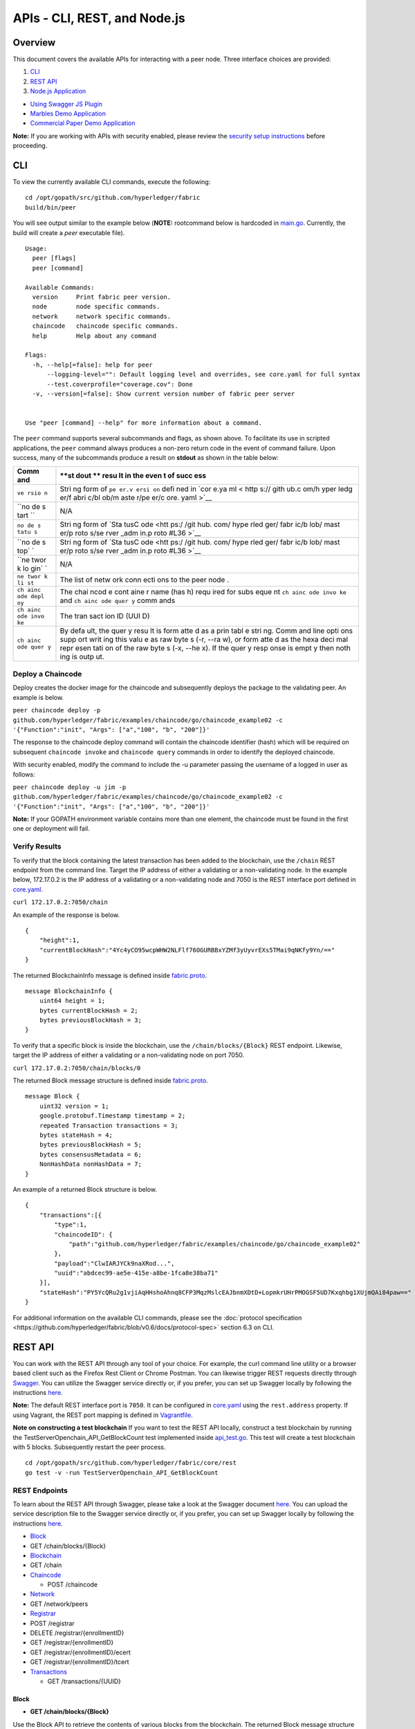 APIs - CLI, REST, and Node.js
=============================

Overview
--------

This document covers the available APIs for interacting with a peer
node. Three interface choices are provided:

1. `CLI <#cli>`__
2. `REST API <#rest-api>`__
3. `Node.js Application <#nodejs-application>`__

-  `Using Swagger JS Plugin <#using-swagger-js-plugin>`__
-  `Marbles Demo Application <#marbles-demo-application>`__
-  `Commercial Paper Demo
   Application <#commercial-paper-demo-application>`__

**Note:** If you are working with APIs with security enabled, please
review the `security setup
instructions <https://github.com/hyperledger/fabric/blob/v0.6/docs/Setup/Chaincode-setup.md#security-setup-optional>`__
before proceeding.

CLI
---

To view the currently available CLI commands, execute the following:

::

    cd /opt/gopath/src/github.com/hyperledger/fabric
    build/bin/peer

You will see output similar to the example below (**NOTE:** rootcommand
below is hardcoded in
`main.go <https://github.com/hyperledger/fabric/blob/v0.6/main.go>`__.
Currently, the build will create a *peer* executable file).

::

        Usage:
          peer [flags]
          peer [command]

        Available Commands:
          version     Print fabric peer version.
          node        node specific commands.
          network     network specific commands.
          chaincode   chaincode specific commands.
          help        Help about any command

        Flags:
          -h, --help[=false]: help for peer
              --logging-level="": Default logging level and overrides, see core.yaml for full syntax
              --test.coverprofile="coverage.cov": Done
          -v, --version[=false]: Show current version number of fabric peer server


        Use "peer [command] --help" for more information about a command.

The ``peer`` command supports several subcommands and flags, as shown
above. To facilitate its use in scripted applications, the ``peer``
command always produces a non-zero return code in the event of command
failure. Upon success, many of the subcommands produce a result on
**stdout** as shown in the table below:

+------+------+
| Comm | **st |
| and  | dout |
|      | **   |
|      | resu |
|      | lt   |
|      | in   |
|      | the  |
|      | even |
|      | t    |
|      | of   |
|      | succ |
|      | ess  |
+======+======+
| ``ve | Stri |
| rsio | ng   |
| n``  | form |
|      | of   |
|      | ``pe |
|      | er.v |
|      | ersi |
|      | on`` |
|      | defi |
|      | ned  |
|      | in   |
|      | `cor |
|      | e.ya |
|      | ml < |
|      | http |
|      | s:// |
|      | gith |
|      | ub.c |
|      | om/h |
|      | yper |
|      | ledg |
|      | er/f |
|      | abri |
|      | c/bl |
|      | ob/m |
|      | aste |
|      | r/pe |
|      | er/c |
|      | ore. |
|      | yaml |
|      | >`__ |
+------+------+
| ``no | N/A  |
| de s |      |
| tart |      |
| ``   |      |
+------+------+
| ``no | Stri |
| de s | ng   |
| tatu | form |
| s``  | of   |
|      | `Sta |
|      | tusC |
|      | ode  |
|      | <htt |
|      | ps:/ |
|      | /git |
|      | hub. |
|      | com/ |
|      | hype |
|      | rled |
|      | ger/ |
|      | fabr |
|      | ic/b |
|      | lob/ |
|      | mast |
|      | er/p |
|      | roto |
|      | s/se |
|      | rver |
|      | _adm |
|      | in.p |
|      | roto |
|      | #L36 |
|      | >`__ |
+------+------+
| ``no | Stri |
| de s | ng   |
| top` | form |
| `    | of   |
|      | `Sta |
|      | tusC |
|      | ode  |
|      | <htt |
|      | ps:/ |
|      | /git |
|      | hub. |
|      | com/ |
|      | hype |
|      | rled |
|      | ger/ |
|      | fabr |
|      | ic/b |
|      | lob/ |
|      | mast |
|      | er/p |
|      | roto |
|      | s/se |
|      | rver |
|      | _adm |
|      | in.p |
|      | roto |
|      | #L36 |
|      | >`__ |
+------+------+
| ``ne | N/A  |
| twor |      |
| k lo |      |
| gin` |      |
| `    |      |
+------+------+
| ``ne | The  |
| twor | list |
| k li | of   |
| st`` | netw |
|      | ork  |
|      | conn |
|      | ecti |
|      | ons  |
|      | to   |
|      | the  |
|      | peer |
|      | node |
|      | .    |
+------+------+
| ``ch | The  |
| ainc | chai |
| ode  | ncod |
| depl | e    |
| oy`` | cont |
|      | aine |
|      | r    |
|      | name |
|      | (has |
|      | h)   |
|      | requ |
|      | ired |
|      | for  |
|      | subs |
|      | eque |
|      | nt   |
|      | ``ch |
|      | ainc |
|      | ode  |
|      | invo |
|      | ke`` |
|      | and  |
|      | ``ch |
|      | ainc |
|      | ode  |
|      | quer |
|      | y``  |
|      | comm |
|      | ands |
+------+------+
| ``ch | The  |
| ainc | tran |
| ode  | sact |
| invo | ion  |
| ke`` | ID   |
|      | (UUI |
|      | D)   |
+------+------+
| ``ch | By   |
| ainc | defa |
| ode  | ult, |
| quer | the  |
| y``  | quer |
|      | y    |
|      | resu |
|      | lt   |
|      | is   |
|      | form |
|      | atte |
|      | d    |
|      | as a |
|      | prin |
|      | tabl |
|      | e    |
|      | stri |
|      | ng.  |
|      | Comm |
|      | and  |
|      | line |
|      | opti |
|      | ons  |
|      | supp |
|      | ort  |
|      | writ |
|      | ing  |
|      | this |
|      | valu |
|      | e    |
|      | as   |
|      | raw  |
|      | byte |
|      | s    |
|      | (-r, |
|      | --ra |
|      | w),  |
|      | or   |
|      | form |
|      | atte |
|      | d    |
|      | as   |
|      | the  |
|      | hexa |
|      | deci |
|      | mal  |
|      | repr |
|      | esen |
|      | tati |
|      | on   |
|      | of   |
|      | the  |
|      | raw  |
|      | byte |
|      | s    |
|      | (-x, |
|      | --he |
|      | x).  |
|      | If   |
|      | the  |
|      | quer |
|      | y    |
|      | resp |
|      | onse |
|      | is   |
|      | empt |
|      | y    |
|      | then |
|      | noth |
|      | ing  |
|      | is   |
|      | outp |
|      | ut.  |
+------+------+

Deploy a Chaincode
~~~~~~~~~~~~~~~~~~

Deploy creates the docker image for the chaincode and subsequently
deploys the package to the validating peer. An example is below.

``peer chaincode deploy -p github.com/hyperledger/fabric/examples/chaincode/go/chaincode_example02 -c '{"Function":"init", "Args": ["a","100", "b", "200"]}'``

The response to the chaincode deploy command will contain the chaincode
identifier (hash) which will be required on subsequent
``chaincode invoke`` and ``chaincode query`` commands in order to
identify the deployed chaincode.

With security enabled, modify the command to include the -u parameter
passing the username of a logged in user as follows:

``peer chaincode deploy -u jim -p github.com/hyperledger/fabric/examples/chaincode/go/chaincode_example02 -c '{"Function":"init", "Args": ["a","100", "b", "200"]}'``

**Note:** If your GOPATH environment variable contains more than one
element, the chaincode must be found in the first one or deployment will
fail.

Verify Results
~~~~~~~~~~~~~~

To verify that the block containing the latest transaction has been
added to the blockchain, use the ``/chain`` REST endpoint from the
command line. Target the IP address of either a validating or a
non-validating node. In the example below, 172.17.0.2 is the IP address
of a validating or a non-validating node and 7050 is the REST interface
port defined in
`core.yaml <https://github.com/hyperledger/fabric/blob/v0.6/peer/core.yaml>`__.

``curl 172.17.0.2:7050/chain``

An example of the response is below.

::

    {
        "height":1,
        "currentBlockHash":"4Yc4yCO95wcpWHW2NLFlf76OGURBBxYZMf3yUyvrEXs5TMai9qNKfy9Yn/=="
    }

The returned BlockchainInfo message is defined inside
`fabric.proto <https://github.com/hyperledger/fabric/blob/v0.6/protos/fabric.proto#L96>`__.

::

    message BlockchainInfo {
        uint64 height = 1;
        bytes currentBlockHash = 2;
        bytes previousBlockHash = 3;
    }

To verify that a specific block is inside the blockchain, use the
``/chain/blocks/{Block}`` REST endpoint. Likewise, target the IP address
of either a validating or a non-validating node on port 7050.

``curl 172.17.0.2:7050/chain/blocks/0``

The returned Block message structure is defined inside
`fabric.proto <https://github.com/hyperledger/fabric/blob/v0.6/protos/fabric.proto#L84>`__.

::

    message Block {
        uint32 version = 1;
        google.protobuf.Timestamp timestamp = 2;
        repeated Transaction transactions = 3;
        bytes stateHash = 4;
        bytes previousBlockHash = 5;
        bytes consensusMetadata = 6;
        NonHashData nonHashData = 7;
    }

An example of a returned Block structure is below.

::

    {
        "transactions":[{
            "type":1,
            "chaincodeID": {
                "path":"github.com/hyperledger/fabric/examples/chaincode/go/chaincode_example02"
            },
            "payload":"ClwIARJYCk9naXRod...",
            "uuid":"abdcec99-ae5e-415e-a8be-1fca8e38ba71"
        }],
        "stateHash":"PY5YcQRu2g1vjiAqHHshoAhnq8CFP3MqzMslcEAJbnmXDtD+LopmkrUHrPMOGSF5UD7Kxqhbg1XUjmQAi84paw=="
    }

For additional information on the available CLI commands, please see the
:doc:`protocol
specification <https://github.com/hyperledger/fabric/blob/v0.6/docs/protocol-spec>`
section 6.3 on CLI.

REST API
--------

You can work with the REST API through any tool of your choice. For
example, the curl command line utility or a browser based client such as
the Firefox Rest Client or Chrome Postman. You can likewise trigger REST
requests directly through `Swagger <http://swagger.io/>`__. You can
utilize the Swagger service directly or, if you prefer, you can set up
Swagger locally by following the instructions
`here <#to-set-up-swagger-ui>`__.

**Note:** The default REST interface port is ``7050``. It can be
configured in
`core.yaml <https://github.com/hyperledger/fabric/blob/master/peer/core.yaml>`__
using the ``rest.address`` property. If using Vagrant, the REST port
mapping is defined in
`Vagrantfile <https://github.com/hyperledger/fabric/blob/v0.6/devenv/Vagrantfile>`__.

**Note on constructing a test blockchain** If you want to test the REST
API locally, construct a test blockchain by running the
TestServerOpenchain_API_GetBlockCount test implemented inside
`api_test.go <https://github.com/hyperledger/fabric/blob/v0.6/core/rest/api_test.go>`__.
This test will create a test blockchain with 5 blocks. Subsequently
restart the peer process.

::

        cd /opt/gopath/src/github.com/hyperledger/fabric/core/rest
        go test -v -run TestServerOpenchain_API_GetBlockCount

REST Endpoints
~~~~~~~~~~~~~~

To learn about the REST API through Swagger, please take a look at the
Swagger document
`here <https://github.com/hyperledger/fabric/blob/v0.6/core/rest/rest_api.json>`__.
You can upload the service description file to the Swagger service
directly or, if you prefer, you can set up Swagger locally by following
the instructions `here <#to-set-up-swagger-ui>`__.

-  `Block <#block>`__
-  GET /chain/blocks/{Block}
-  `Blockchain <#blockchain>`__
-  GET /chain
-  `Chaincode <#chaincode>`__

   -  POST /chaincode

-  `Network <#network>`__
-  GET /network/peers
-  `Registrar <#registrar>`__
-  POST /registrar
-  DELETE /registrar/{enrollmentID}
-  GET /registrar/{enrollmentID}
-  GET /registrar/{enrollmentID}/ecert
-  GET /registrar/{enrollmentID}/tcert
-  `Transactions <#transactions>`__

   -  GET /transactions/{UUID}

Block
^^^^^

-  **GET /chain/blocks/{Block}**

Use the Block API to retrieve the contents of various blocks from the
blockchain. The returned Block message structure is defined inside
`fabric.proto <https://github.com/hyperledger/fabric/blob/v0.6/protos/fabric.proto#L84>`__.

::

    message Block {
        uint32 version = 1;
        google.protobuf.Timestamp Timestamp = 2;
        repeated Transaction transactions = 3;
        bytes stateHash = 4;
        bytes previousBlockHash = 5;
    }

Blockchain
^^^^^^^^^^

-  **GET /chain**

Use the Chain API to retrieve the current state of the blockchain. The
returned BlockchainInfo message is defined inside
`fabric.proto <https://github.com/hyperledger/fabric/blob/v0.6/protos/fabric.proto#L96>`__.

::

    message BlockchainInfo {
        uint64 height = 1;
        bytes currentBlockHash = 2;
        bytes previousBlockHash = 3;
    }

Chaincode
^^^^^^^^^

-  **POST /chaincode**

Use the /chaincode endpoint to deploy, invoke, and query a target
chaincode. This service endpoint implements the `JSON RPC 2.0
specification <http://www.jsonrpc.org/specification>`__ with the payload
identifying the desired chaincode operation within the ``method`` field.
The supported methods are ``deploy``, ``invoke``, and ``query``.

The /chaincode endpoint implements the `JSON RPC 2.0
specification <http://www.jsonrpc.org/specification>`__ and as such,
must have the required fields of ``jsonrpc``, ``method``, and in our
case ``params`` supplied within the payload. The client should also add
the ``id`` element within the payload if they wish to receive a response
to the request. If the ``id`` element is missing from the request
payload, the request is assumed to be a notification and the server will
not produce a response.

The following sample payloads may be used to deploy, invoke, and query a
sample chaincode. To deploy a chaincode, supply the
`ChaincodeSpec <https://github.com/hyperledger/fabric/blob/v0.6/protos/chaincode.proto#L60>`__
identifying the chaincode to deploy within the request payload.

Chaincode Deployment Request without security enabled:

::

    POST host:port/chaincode

    {
      "jsonrpc": "2.0",
      "method": "deploy",
      "params": {
        "type": 1,
        "chaincodeID":{
            "path":"github.com/hyperledger/fabric/examples/chaincode/go/chaincode_example02"
        },
        "ctorMsg": {
            "args":["init", "a", "1000", "b", "2000"]
        }
      },
      "id": 1
    }

To deploy a chaincode with security enabled, supply the
``secureContext`` element containing the registrationID of a registered
and logged in user together with the payload from above.

Chaincode Deployment Request with security enabled (add
``secureContext`` element):

::

    POST host:port/chaincode

    {
      "jsonrpc": "2.0",
      "method": "deploy",
      "params": {
        "type": 1,
        "chaincodeID":{
            "path":"github.com/hyperledger/fabric/examples/chaincode/go/chaincode_example02"
        },
        "ctorMsg": {
            "args":["init", "a", "1000", "b", "2000"]
        },
        "secureContext": "lukas"
      },
      "id": 1
    }

The response to a chaincode deployment request will contain a ``status``
element confirming successful completion of the request. The response to
a successful deployment request will likewise contain the generated
chaincode hash which must be used in subsequent invocation and query
requests sent to this chaincode.

Chaincode Deployment Response:

::

    {
        "jsonrpc": "2.0",
        "result": {
            "status": "OK",
            "message": "52b0d803fc395b5e34d8d4a7cd69fb6aa00099b8fabed83504ac1c5d61a425aca5b3ad3bf96643ea4fdaac132c417c37b00f88fa800de7ece387d008a76d3586"
        },
        "id": 1
    }

To invoke a chaincode, supply the
`ChaincodeSpec <https://github.com/hyperledger/fabric/blob/master/protos/chaincode.proto#L60>`__
identifying the chaincode to invoke within the request payload. Note the
chaincode ``name`` field, which is the hash returned from the deployment
request.

Chaincode Invocation Request without security enabled:

::

    {
      "jsonrpc": "2.0",
      "method": "invoke",
      "params": {
          "type": 1,
          "chaincodeID":{
              "name":"52b0d803fc395b5e34d8d4a7cd69fb6aa00099b8fabed83504ac1c5d61a425aca5b3ad3bf96643ea4fdaac132c417c37b00f88fa800de7ece387d008a76d3586"
          },
          "ctorMsg": {
             "args":["invoke", "a", "b", "100"]
          }
      },
      "id": 3
    }

To invoke a chaincode with security enabled, supply the
``secureContext`` element containing the registrationID of a registered
and logged in user together with the payload from above.

Chaincode Invocation Request with security enabled (add
``secureContext`` element):

::

    {
      "jsonrpc": "2.0",
      "method": "invoke",
      "params": {
          "type": 1,
          "chaincodeID":{
              "name":"52b0d803fc395b5e34d8d4a7cd69fb6aa00099b8fabed83504ac1c5d61a425aca5b3ad3bf96643ea4fdaac132c417c37b00f88fa800de7ece387d008a76d3586"
          },
          "ctorMsg": {
             "args":["invoke", "a", "b", "100"]
          },
          "secureContext": "lukas"
      },
      "id": 3
    }

The response to a chaincode invocation request will contain a ``status``
element confirming successful completion of the request. The response
will likewise contain the transaction id number for that specific
transaction. The client may use the returned transaction id number to
check on the status of the transaction after it has been submitted to
the system, as the transaction execution is asynchronous.

Chaincode Invocation Response:

::

    {
        "jsonrpc": "2.0",
        "result": {
            "status": "OK",
            "message": "5a4540e5-902b-422d-a6ab-e70ab36a2e6d"
        },
        "id": 3
    }

To query a chaincode, supply the
`ChaincodeSpec <https://github.com/hyperledger/fabric/blob/master/protos/chaincode.proto#L60>`__
identifying the chaincode to query within the request payload. Note the
chaincode ``name`` field, which is the hash returned from the deployment
request.

Chaincode Query Request without security enabled:

::

    {
      "jsonrpc": "2.0",
      "method": "query",
      "params": {
          "type": 1,
          "chaincodeID":{
              "name":"52b0d803fc395b5e34d8d4a7cd69fb6aa00099b8fabed83504ac1c5d61a425aca5b3ad3bf96643ea4fdaac132c417c37b00f88fa800de7ece387d008a76d3586"
          },
          "ctorMsg": {
             "args":["query", "a"]
          }
      },
      "id": 5
    }

To query a chaincode with security enabled, supply the ``secureContext``
element containing the registrationID of a registered and logged in user
together with the payload from above.

Chaincode Query Request with security enabled (add ``secureContext``
element):

::

    {
      "jsonrpc": "2.0",
      "method": "query",
      "params": {
          "type": 1,
          "chaincodeID":{
              "name":"52b0d803fc395b5e34d8d4a7cd69fb6aa00099b8fabed83504ac1c5d61a425aca5b3ad3bf96643ea4fdaac132c417c37b00f88fa800de7ece387d008a76d3586"
          },
          "ctorMsg": {
             "args":["query", "a"]
          },
          "secureContext": "lukas"
      },
      "id": 5
    }

The response to a chaincode query request will contain a ``status``
element confirming successful completion of the request. The response
will likewise contain an appropriate ``message``, as defined by the
chaincode. The ``message`` received depends on the chaincode
implementation and may be a string or number indicating the value of a
specific chaincode variable.

Chaincode Query Response:

::

    {
        "jsonrpc": "2.0",
        "result": {
            "status": "OK",
            "message": "-400"
        },
        "id": 5
    }

Network
^^^^^^^

-  **GET /network/peers**

Use the Network APIs to retrieve information about the network of peer
nodes comprising the blockchain network.

The /network/peers endpoint returns a list of all existing network
connections for the target peer node. The list includes both validating
and non-validating peers. The list of peers is returned as type
```PeersMessage`` <https://github.com/hyperledger/fabric/blob/v0.6/protos/fabric.proto#L138>`__,
containing an array of
```PeerEndpoint`` <https://github.com/hyperledger/fabric/blob/v0.6/protos/fabric.proto#L127>`__.

::

    message PeersMessage {
        repeated PeerEndpoint peers = 1;
    }

::

    message PeerEndpoint {
        PeerID ID = 1;
        string address = 2;
        enum Type {
          UNDEFINED = 0;
          VALIDATOR = 1;
          NON_VALIDATOR = 2;
        }
        Type type = 3;
        bytes pkiID = 4;
    }

::

    message PeerID {
        string name = 1;
    }

Registrar
^^^^^^^^^

-  **POST /registrar**
-  **DELETE /registrar/{enrollmentID}**
-  **GET /registrar/{enrollmentID}**
-  **GET /registrar/{enrollmentID}/ecert**
-  **GET /registrar/{enrollmentID}/tcert**

Use the Registrar APIs to manage end user registration with the CA.
These API endpoints are used to register a user with the CA, determine
whether a given user is registered, and to remove any login tokens for a
target user preventing them from executing any further transactions. The
Registrar APIs are also used to retrieve user enrollment and transaction
certificates from the system.

The /registrar endpoint is used to register a user with the CA. The
required Secret payload is defined in
`devops.proto <https://github.com/hyperledger/fabric/blob/v0.6/protos/devops.proto#L50>`__.

::

    message Secret {
        string enrollId = 1;
        string enrollSecret = 2;
    }

The response to the registration request is either a confirmation of
successful registration or an error, containing a reason for the
failure. An example of a valid Secret message to register user 'lukas'
is shown below.

::

    {
      "enrollId": "lukas",
      "enrollSecret": "NPKYL39uKbkj"
    }

The GET /registrar/{enrollmentID} endpoint is used to confirm whether a
given user is registered with the CA. If so, a confirmation will be
returned. Otherwise, an authorization error will result.

The DELETE /registrar/{enrollmentID} endpoint is used to delete login
tokens for a target user. If the login tokens are deleted successfully,
a confirmation will be returned. Otherwise, an authorization error will
result. No payload is required for this endpoint. Note, that
registration with the CA is a one time process for a given user,
utilizing a single-use registrationID and registrationPW. If the user
registration is deleted through this API, the user will not be able to
register with the CA a second time.

The GET /registrar/{enrollmentID}/ecert endpoint is used to retrieve the
enrollment certificate of a given user from local storage. If the target
user has already registered with the CA, the response will include a
URL-encoded version of the enrollment certificate. If the target user
has not yet registered, an error will be returned. If the client wishes
to use the returned enrollment certificate after retrieval, keep in mind
that it must be URL-decoded. This can be accomplished with the
QueryUnescape method in the "net/url" package.

The /registrar/{enrollmentID}/tcert endpoint retrieves the transaction
certificates for a given user that has registered with the certificate
authority. If the user has registered, a confirmation message will be
returned containing an array of URL-encoded transaction certificates.
Otherwise, an error will result. The desired number of transaction
certificates is specified with the optional 'count' query parameter. The
default number of returned transaction certificates is 1; and 500 is the
maximum number of certificates that can be retrieved with a single
request. If the client wishes to use the returned transaction
certificates after retrieval, keep in mind that they must be
URL-decoded. This can be accomplished with the QueryUnescape method in
the "net/url" package.

Transactions
^^^^^^^^^^^^

-  **GET /transactions/{UUID}**

Use the /transactions/{UUID} endpoint to retrieve an individual
transaction matching the UUID from the blockchain. The returned
transaction message is defined inside
`fabric.proto <https://github.com/hyperledger/fabric/blob/v0.6/protos/fabric.proto#L28>`__.

::

    message Transaction {
        enum Type {
            UNDEFINED = 0;
            CHAINCODE_DEPLOY = 1;
            CHAINCODE_INVOKE = 2;
            CHAINCODE_QUERY = 3;
            CHAINCODE_TERMINATE = 4;
        }
        Type type = 1;
        bytes chaincodeID = 2;
        bytes payload = 3;
        string uuid = 4;
        google.protobuf.Timestamp timestamp = 5;

        ConfidentialityLevel confidentialityLevel = 6;
        bytes nonce = 7;

        bytes cert = 8;
        bytes signature = 9;
    }

For additional information on the REST endpoints and more detailed
examples, please see the :doc:`protocol
specification <https://github.com/hyperledger/fabric/blob/v0.6/docs/protocol-spec>`
section 6.2 on the REST API.

To set up Swagger-UI
~~~~~~~~~~~~~~~~~~~~

`Swagger <http://swagger.io/>`__ is a convenient package that allows you
to describe and document your REST API in a single file. The REST API is
described in
`rest_api.json <https://github.com/hyperledger/fabric/blob/v0.6/core/rest/rest_api.json>`__.
To interact with the peer node directly through the Swagger-UI, you can
upload the available Swagger definition to the `Swagger
service <http://swagger.io/>`__. Alternatively, you may set up a Swagger
installation on your machine by following the instructions below.

1. You can use Node.js to serve up the rest_api.json locally. To do so,
   make sure you have Node.js installed on your local machine. If it is
   not installed, please download the
   `Node.js <https://nodejs.org/en/download/>`__ package and install it.

2. Install the Node.js http-server package with the command below:

   ``npm install http-server -g``

3. Start up an http-server on your local machine to serve up the
   rest_api.json.

   ::

       cd /opt/gopath/src/github.com/hyperledger/fabric/core/rest
       http-server -a 0.0.0.0 -p 5554 --cors

4. Make sure that you are successfully able to access the API
   description document within your browser at this link:

   ``http://localhost:5554/rest_api.json``

5. Download the Swagger-UI package with the following command:

   ``git clone https://github.com/swagger-api/swagger-ui.git``

6. Navigate to the /swagger-ui/dist directory and click on the
   index.html file to bring up the Swagger-UI interface inside your
   browser.

7. Start up the peer node with no connections to a leader or validator
   as follows.

   ::

       cd /opt/gopath/src/github.com/hyperledger/fabric
       build/bin/peer node start

8. If you need to construct a test blockchain on the local peer node,
   run the the TestServerOpenchain_API_GetBlockCount test implemented
   inside
   `api\_test.go <https://github.com/hyperledger/fabric/blob/v0.6/core/rest/api_test.go>`__.
   This test will create a blockchain with 5 blocks. Subsequently
   restart the peer process.

   ::

       cd /opt/gopath/src/github.com/hyperledger/fabric/core/rest
       go test -v -run TestServerOpenchain_API_GetBlockCount

9. Go back to the Swagger-UI interface inside your browser and load the
   API description. You should now be able to issue queries against the
   pre-built blockchain directly from Swagger.

Node.js Application
-------------------

You can interface with the peer process from a Node.js application. One
way to accomplish that is by relying on the Swagger API description
document,
`rest_api.json <https://github.com/hyperledger/fabric/blob/v0.6/core/rest/rest_api.json>`__
and the `swagger-js
plugin <https://github.com/swagger-api/swagger-js>`__. Another way to
accomplish that relies upon the IBM Blockchain `JS
SDK <https://github.com/IBM-Blockchain/ibm-blockchain-js>`__. Use the
approach that you find the most convenient.

`Using Swagger JS Plugin <https://github.com/hyperledger/fabric/blob/v0.6/docs/API/Samples/Sample_1.js>`__
~~~~~~~~~~~~~~~~~~~~~~~~~~~~~~~~~~~~~~~~~~~~~~~~~~~~~~~~~~~~~~~~~~~~~~~~~~~~~~~~~~~~~~~~~~~~~~~~~~~~~~~~~~~~

-  Demonstrates interfacing with a peer node from a Node.js application.
-  Utilizes the Node.js swagger-js plugin:
   https://github.com/swagger-api/swagger-js

**To run:**

1. Build and install the `fabric
   core <https://github.com/hyperledger/fabric/blob/v0.6/README.md#building-the-fabric-core->`__.

   ::

       cd /opt/gopath/src/github.com/hyperledger/fabric
       make peer

2. Run a local peer node only (not a complete network) with:

   ``build/bin/peer node start``

3. Set up a test blockchain data structure (with 5 blocks only) by
   running a test from within Vagrant as follows. Subsequently restart
   the peer process.

   ::

       cd /opt/gopath/src/github.com/hyperledger/fabric/core/rest
       go test -v -run TestServerOpenchain_API_GetBlockCount

4. Start up an http-server on your local machine to serve up the
   rest_api.json.

   ::

       npm install http-server -g
       cd /opt/gopath/src/github.com/hyperledger/fabric/core/rest
       http-server -a 0.0.0.0 -p 5554 --cors

5. Download and unzip
   `Sample_1.zip <https://github.com/hyperledger/fabric/blob/v0.6/docs/API/Samples/Sample_1.zip>`__

   ::

       unzip Sample_1.zip -d Sample_1
       cd Sample_1

6. Update the api_url variable within
   `openchain.js <https://github.com/hyperledger/fabric/blob/v0.6/docs/API/Samples/Sample_1.js>`__
   to the appropriate URL if it is not already the default

   ``var api_url = 'http://localhost:5554/rest_api.json';``

7. Run the Node.js app

   ``node ./openchain.js``

You will observe several responses on the console and the program will
appear to hang for a few moments at the end. This is expected, as is it
waiting for the invocation transaction to complete in order to then
execute a query. You can take a look at the sample output of the program
inside the 'openchain_test' file located in the Sample_1 directory.

`Marbles Demo Application <https://github.com/IBM-Blockchain/marbles>`__
~~~~~~~~~~~~~~~~~~~~~~~~~~~~~~~~~~~~~~~~~~~~~~~~~~~~~~~~~~~~~~~~~~~~~~~~

-  Demonstrates an alternative way of interfacing with a peer node from
   a Node.js app.
-  Demonstrates deploying a Blockchain application as a Bluemix service.

Hold on to your hats everyone, this application is going to demonstrate
transferring marbles between two users leveraging IBM Blockchain. We are
going to do this in Node.js and a bit of GoLang. The backend of this
application will be the GoLang code running in our blockchain network.
The chaincode itself will create a marble by storing it to the chaincode
state. The chaincode itself is able to store data as a string in a
key/value pair setup. Thus we will stringify JSON objects to store more
complex structures.

For more inforation on the IBM Blockchain marbles demo, set-up, and
instructions, please visit `this
page <https://github.com/IBM-Blockchain/marbles>`__.

`Commercial Paper Demo Application <https://github.com/IBM-Blockchain/cp-web>`__
~~~~~~~~~~~~~~~~~~~~~~~~~~~~~~~~~~~~~~~~~~~~~~~~~~~~~~~~~~~~~~~~~~~~~~~~~~~~~~~~

-  Demonstrates an alternative way of interfacing with a peer node from
   a Node.js app.
-  Demonstrates deploying a Blockchain application as a Bluemix service.

This application is a demonstration of how a commercial paper trading
network might be implemented on IBM Blockchain. The components of the
demo are:

-  An interface for creating new users on the network.
-  An interface for creating new commercial papers to trade.
-  A Trade Center for buying and selling existing trades.
-  A special interface just for auditors of the network to examine
   trades.

For more inforation on the IBM Blockchain commercial paper demo, set-up,
and instructions, please visit `this
page <https://github.com/IBM-Blockchain/cp-web>`__.
